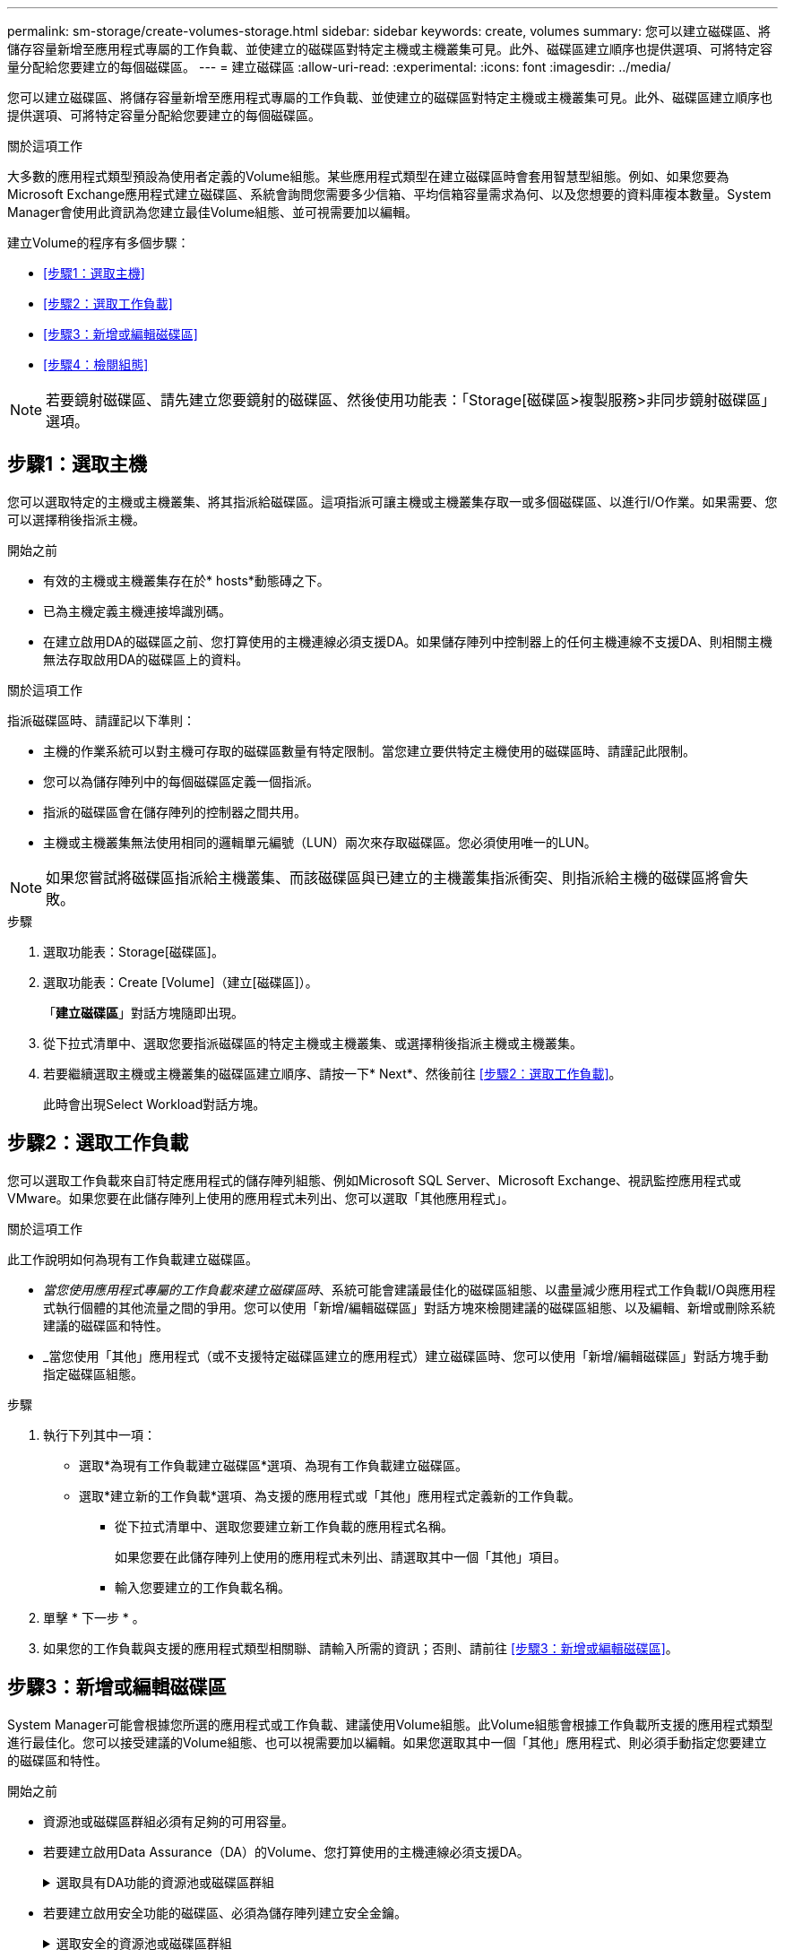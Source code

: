 ---
permalink: sm-storage/create-volumes-storage.html 
sidebar: sidebar 
keywords: create, volumes 
summary: 您可以建立磁碟區、將儲存容量新增至應用程式專屬的工作負載、並使建立的磁碟區對特定主機或主機叢集可見。此外、磁碟區建立順序也提供選項、可將特定容量分配給您要建立的每個磁碟區。 
---
= 建立磁碟區
:allow-uri-read: 
:experimental: 
:icons: font
:imagesdir: ../media/


[role="lead"]
您可以建立磁碟區、將儲存容量新增至應用程式專屬的工作負載、並使建立的磁碟區對特定主機或主機叢集可見。此外、磁碟區建立順序也提供選項、可將特定容量分配給您要建立的每個磁碟區。

.關於這項工作
大多數的應用程式類型預設為使用者定義的Volume組態。某些應用程式類型在建立磁碟區時會套用智慧型組態。例如、如果您要為Microsoft Exchange應用程式建立磁碟區、系統會詢問您需要多少信箱、平均信箱容量需求為何、以及您想要的資料庫複本數量。System Manager會使用此資訊為您建立最佳Volume組態、並可視需要加以編輯。

建立Volume的程序有多個步驟：

* <<步驟1：選取主機>>
* <<步驟2：選取工作負載>>
* <<步驟3：新增或編輯磁碟區>>
* <<步驟4：檢閱組態>>


[NOTE]
====
若要鏡射磁碟區、請先建立您要鏡射的磁碟區、然後使用功能表：「Storage[磁碟區>複製服務>非同步鏡射磁碟區」選項。

====


== 步驟1：選取主機

[role="lead"]
您可以選取特定的主機或主機叢集、將其指派給磁碟區。這項指派可讓主機或主機叢集存取一或多個磁碟區、以進行I/O作業。如果需要、您可以選擇稍後指派主機。

.開始之前
* 有效的主機或主機叢集存在於* hosts*動態磚之下。
* 已為主機定義主機連接埠識別碼。
* 在建立啟用DA的磁碟區之前、您打算使用的主機連線必須支援DA。如果儲存陣列中控制器上的任何主機連線不支援DA、則相關主機無法存取啟用DA的磁碟區上的資料。


.關於這項工作
指派磁碟區時、請謹記以下準則：

* 主機的作業系統可以對主機可存取的磁碟區數量有特定限制。當您建立要供特定主機使用的磁碟區時、請謹記此限制。
* 您可以為儲存陣列中的每個磁碟區定義一個指派。
* 指派的磁碟區會在儲存陣列的控制器之間共用。
* 主機或主機叢集無法使用相同的邏輯單元編號（LUN）兩次來存取磁碟區。您必須使用唯一的LUN。


[NOTE]
====
如果您嘗試將磁碟區指派給主機叢集、而該磁碟區與已建立的主機叢集指派衝突、則指派給主機的磁碟區將會失敗。

====
.步驟
. 選取功能表：Storage[磁碟區]。
. 選取功能表：Create [Volume]（建立[磁碟區]）。
+
「*建立磁碟區*」對話方塊隨即出現。

. 從下拉式清單中、選取您要指派磁碟區的特定主機或主機叢集、或選擇稍後指派主機或主機叢集。
. 若要繼續選取主機或主機叢集的磁碟區建立順序、請按一下* Next*、然後前往 <<步驟2：選取工作負載>>。
+
此時會出現Select Workload對話方塊。





== 步驟2：選取工作負載

[role="lead"]
您可以選取工作負載來自訂特定應用程式的儲存陣列組態、例如Microsoft SQL Server、Microsoft Exchange、視訊監控應用程式或VMware。如果您要在此儲存陣列上使用的應用程式未列出、您可以選取「其他應用程式」。

.關於這項工作
此工作說明如何為現有工作負載建立磁碟區。

* _當您使用應用程式專屬的工作負載來建立磁碟區時_、系統可能會建議最佳化的磁碟區組態、以盡量減少應用程式工作負載I/O與應用程式執行個體的其他流量之間的爭用。您可以使用「新增/編輯磁碟區」對話方塊來檢閱建議的磁碟區組態、以及編輯、新增或刪除系統建議的磁碟區和特性。
* _當您使用「其他」應用程式（或不支援特定磁碟區建立的應用程式）建立磁碟區時、您可以使用「新增/編輯磁碟區」對話方塊手動指定磁碟區組態。


.步驟
. 執行下列其中一項：
+
** 選取*為現有工作負載建立磁碟區*選項、為現有工作負載建立磁碟區。
** 選取*建立新的工作負載*選項、為支援的應用程式或「其他」應用程式定義新的工作負載。
+
*** 從下拉式清單中、選取您要建立新工作負載的應用程式名稱。
+
如果您要在此儲存陣列上使用的應用程式未列出、請選取其中一個「其他」項目。

*** 輸入您要建立的工作負載名稱。




. 單擊 * 下一步 * 。
. 如果您的工作負載與支援的應用程式類型相關聯、請輸入所需的資訊；否則、請前往 <<步驟3：新增或編輯磁碟區>>。




== 步驟3：新增或編輯磁碟區

[role="lead"]
System Manager可能會根據您所選的應用程式或工作負載、建議使用Volume組態。此Volume組態會根據工作負載所支援的應用程式類型進行最佳化。您可以接受建議的Volume組態、也可以視需要加以編輯。如果您選取其中一個「其他」應用程式、則必須手動指定您要建立的磁碟區和特性。

.開始之前
* 資源池或磁碟區群組必須有足夠的可用容量。
* 若要建立啟用Data Assurance（DA）的Volume、您打算使用的主機連線必須支援DA。
+
.選取具有DA功能的資源池或磁碟區群組
[%collapsible]
====
如果您想要建立啟用DA的磁碟區、請選取具有DA功能的資源池或磁碟區群組（請在「資源池和磁碟區群組候選項目」表中尋找「DA」旁邊的*「Yes」（是）。

系統管理員的資源池和磁碟區群組層級會顯示DA功能。DA保護會檢查並修正主機與儲存陣列之間傳輸資料時可能發生的錯誤。為新磁碟區選取具有DA功能的集區或磁碟區群組、可確保偵測並修正任何錯誤。

如果儲存陣列中控制器上的任何主機連線不支援DA、則相關主機無法存取啟用DA的磁碟區上的資料。iSCSI不支援透過TCP/IP或透過InfiniBand的SRP。

====
* 若要建立啟用安全功能的磁碟區、必須為儲存陣列建立安全金鑰。
+
.選取安全的資源池或磁碟區群組
[%collapsible]
====
如果您想要建立啟用安全功能的Volume、請選取安全功能的資源池或Volume群組（請在Pool and Volume Group候選資料表的「Secure Capable（安全功能）」旁尋找* Yes（是）*）。

磁碟機安全功能會顯示在System Manager的集區和磁碟區群組層級。具有安全功能的磁碟機可防止未獲授權存取實體從儲存陣列移除的磁碟機上的資料。啟用安全功能的磁碟機會在寫入期間加密資料、並在讀取期間使用獨特的_encryption key_來解密資料。

集區或磁碟區群組可同時包含具有安全功能和不安全功能的磁碟機、但所有磁碟機必須具備安全功能、才能使用其加密功能。

====


.關於這項工作
您可以從集區或磁碟區群組建立磁碟區。「新增/編輯磁碟區」對話方塊會顯示儲存陣列上所有符合資格的資源池和磁碟區群組。針對每個合格的資源池和磁碟區群組、會顯示可用磁碟機數量和可用總容量。

對於某些應用程式專屬的工作負載、每個合格的資源池或Volume群組會根據建議的Volume組態顯示建議的容量、並顯示GiB中的剩餘可用容量。對於其他工作負載、當您將磁碟區新增至資源池或磁碟區群組、並指定報告的容量時、就會顯示建議的容量。

.步驟
. 根據您選擇的是其他工作負載或應用程式專屬工作負載、選擇下列其中一項動作：
+
** *其他*-在您要用來建立一或多個磁碟區的每個集區或磁碟區群組中、按一下*「新增磁碟區」。
+
.欄位詳細資料
[%collapsible]
====
[cols="2*"]
|===
| 欄位 | 說明 


 a| 
Volume名稱
 a| 
在磁碟區建立順序期間、系統管理員會指派一個預設名稱給磁碟區。您可以接受預設名稱、或提供更具說明性的名稱、以指示儲存在磁碟區中的資料類型。



 a| 
報告容量
 a| 
定義新Volume的容量和要使用的容量單位（mib、GiB或TiB）。若為*完整磁碟區*、最小容量為1個mib、最大容量則取決於集區或磁碟區群組中磁碟機的數量和容量。

請記住、複製服務（快照映像、快照磁碟區、磁碟區複本和遠端鏡像）也需要儲存容量、因此、 請勿將所有容量分配給標準磁碟區。

資源池中的容量會以4-GiB為增量分配。任何非4 GiB倍數的容量都會被分配、但無法使用。若要確保整個容量都可使用、請以4-GiB為單位指定容量。如果存在不可用的容量、則重新取得容量的唯一方法是增加磁碟區的容量。



 a| 
區段大小
 a| 
顯示區段大小調整的設定、僅適用於Volume群組中的磁碟區。您可以變更區段大小以最佳化效能。

*允許的區段大小轉換*- System Manager會決定允許的區段大小轉換。無法在下拉式清單中使用不適當的從目前區段大小轉換的區段大小。允許的轉換通常是目前區段大小的兩倍或一半。例如、如果目前的Volume區段大小為32 KiB、則允許新的Volume區段大小為16 KiB或64 KiB。

*啟用SSD快取的磁碟區*-您可以為啟用SSD快取的磁碟區指定4-KiB區段大小。請務必針對啟用SSD快取的磁碟區選取4-KiB區段大小、以便處理小區塊I/O作業（例如、16個KiB I/O區塊大小或更小）。如果您選取4 KiB做為啟用SSD快取的磁碟區的區段大小、以處理大量區塊循序作業、效能可能會受到影響。

*變更區段大小的時間*-變更磁碟區區區段大小的時間長短取決於下列變數：

*** 主機的I/O負載
*** 磁碟區的修改優先順序
*** Volume群組中的磁碟機數量
*** 磁碟機通道數
*** 儲存陣列控制器的處理能力當您變更磁碟區的區段大小時、I/O效能會受到影響、但您的資料仍然可用。




 a| 
安全功能
 a| 
*是*僅當集區或磁碟區群組中的磁碟機具有安全功能時、才會顯示在「安全功能」旁。

磁碟機安全功能可防止未獲授權存取從儲存陣列中實際移除的磁碟機上的資料。此選項僅在磁碟機安全功能已啟用、且已為儲存陣列設定安全金鑰時可用。

集區或磁碟區群組可同時包含具有安全功能和不安全功能的磁碟機、但所有磁碟機必須具備安全功能、才能使用其加密功能。



 a| 
大
 a| 
*是*僅當集區或磁碟區群組中的磁碟機支援Data Assurance（DA）時、「DA」旁邊才會顯示「Yes（是）」。

DA可提升整個儲存系統的資料完整性。DA可讓儲存陣列檢查資料在主機和磁碟機之間移動時可能發生的錯誤。將DA用於新磁碟區可確保偵測到任何錯誤。

|===
====
** *應用程式專屬工作負載*：按一下*「下一步」*接受系統建議的所選工作負載磁碟區與特性、或按一下*「編輯磁碟區」*、變更、新增或刪除所選工作負載的系統建議磁碟區與特性。
+
.欄位詳細資料
[%collapsible]
====
[cols="2*"]
|===
| 欄位 | 說明 


 a| 
Volume名稱
 a| 
在磁碟區建立順序期間、系統管理員會指派一個預設名稱給磁碟區。您可以接受預設名稱、或提供更具說明性的名稱、以指示儲存在磁碟區中的資料類型。



 a| 
報告容量
 a| 
定義新Volume的容量和要使用的容量單位（mib、GiB或TiB）。若為*完整磁碟區*、最小容量為1個mib、最大容量則取決於集區或磁碟區群組中磁碟機的數量和容量。

請記住、複製服務（快照映像、快照磁碟區、磁碟區複本和遠端鏡像）也需要儲存容量、因此、 請勿將所有容量分配給標準磁碟區。

資源池中的容量會以4-GiB為增量分配。任何非4 GiB倍數的容量都會被分配、但無法使用。若要確保整個容量都可使用、請以4-GiB為單位指定容量。如果存在不可用的容量、則重新取得容量的唯一方法是增加磁碟區的容量。



 a| 
Volume類型
 a| 
Volume類型表示為應用程式專屬工作負載所建立的磁碟區類型。



 a| 
區段大小
 a| 
顯示區段大小調整的設定、僅適用於Volume群組中的磁碟區。您可以變更區段大小以最佳化效能。

*允許的區段大小轉換*- System Manager會決定允許的區段大小轉換。無法在下拉式清單中使用不適當的從目前區段大小轉換的區段大小。允許的轉換通常是目前區段大小的兩倍或一半。例如、如果目前的Volume區段大小為32 KiB、則允許新的Volume區段大小為16 KiB或64 KiB。

*啟用SSD快取的磁碟區*-您可以為啟用SSD快取的磁碟區指定4-KiB區段大小。請務必針對啟用SSD快取的磁碟區選取4-KiB區段大小、以便處理小區塊I/O作業（例如、16個KiB I/O區塊大小或更小）。如果您選取4 KiB做為啟用SSD快取的磁碟區的區段大小、以處理大量區塊循序作業、效能可能會受到影響。

*變更區段大小的時間*-變更磁碟區區區段大小的時間長短取決於下列變數：

*** 主機的I/O負載
*** 磁碟區的修改優先順序
*** Volume群組中的磁碟機數量
*** 磁碟機通道數
*** 儲存陣列控制器的處理能力當您變更磁碟區的區段大小時、I/O效能會受到影響、但您的資料仍然可用。




 a| 
安全功能
 a| 
*是*僅當集區或磁碟區群組中的磁碟機具有安全功能時、才會顯示在「安全功能」旁。

磁碟機安全性可防止未獲授權存取從儲存陣列實體移除的磁碟機上的資料。此選項僅在磁碟機安全功能已啟用、且已為儲存陣列設定安全金鑰時可用。

集區或磁碟區群組可同時包含具有安全功能和不安全功能的磁碟機、但所有磁碟機必須具備安全功能、才能使用其加密功能。



 a| 
大
 a| 
*是*僅當集區或磁碟區群組中的磁碟機支援Data Assurance（DA）時、「DA」旁邊才會顯示「Yes（是）」。

DA可提升整個儲存系統的資料完整性。DA可讓儲存陣列檢查資料在主機和磁碟機之間移動時可能發生的錯誤。將DA用於新磁碟區可確保偵測到任何錯誤。

|===
====


. 若要繼續選取應用程式的磁碟區建立順序、請按一下「*下一步*」、然後前往 <<步驟4：檢閱組態>>。




== 步驟4：檢閱組態

[role="lead"]
您可以檢閱您要建立的磁碟區摘要、並進行任何必要的變更。

.步驟
. 檢閱您要建立的磁碟區。按一下*上一步*進行任何變更。
. 當您對磁碟區組態感到滿意時、請按一下*完成*。


.結果
System Manager會在選取的資源池和磁碟區群組中建立新的磁碟區、然後在「All Volumes（所有磁碟區）」表格中顯示新的磁碟區。

.完成後
* 在應用程式主機上執行任何必要的作業系統修改、以便應用程式使用該磁碟區。
* 執行主機型的「hot_add」公用程式或作業系統專用的公用程式（可從協力廠商取得）、然後執行「simmdevices」公用程式、將磁碟區名稱與主機儲存陣列名稱建立關聯。
+
「hot_add」公用程式和「Mdevices'公用程式都包含在「Msutils」套件中。「ututils」套件是一組公用程式、用來驗證主機從儲存陣列看到的內容。它是SANtricity 包含在整個軟件安裝過程中的一部分。



